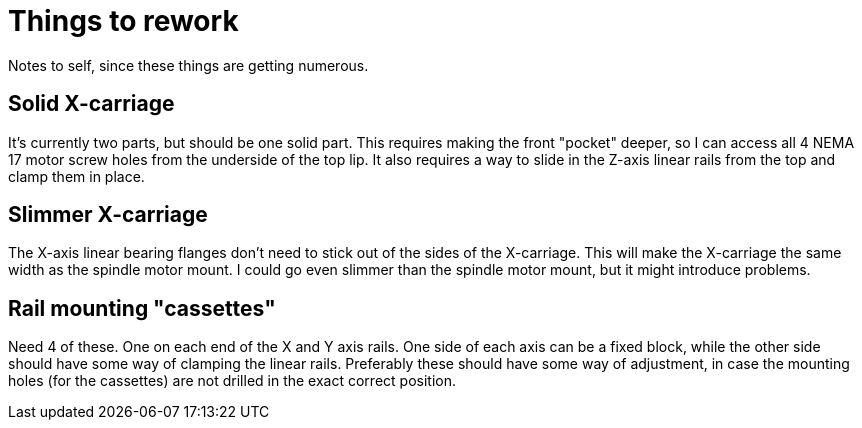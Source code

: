 = Things to rework

Notes to self, since these things are getting numerous.


== Solid X-carriage
It's currently two parts, but should be one solid part. This requires making the front "pocket" deeper, so I can access all 4 NEMA 17 motor screw holes from the underside of the top lip. It also requires a way to slide in the Z-axis linear rails from the top and clamp them in place.


== Slimmer X-carriage
The X-axis linear bearing flanges don't need to stick out of the sides of the X-carriage. This will make the X-carriage the same width as the spindle motor mount. I could go even slimmer than the spindle motor mount, but it might introduce problems.


== Rail mounting "cassettes"
Need 4 of these. One on each end of the X and Y axis rails. One side of each axis can be a fixed block, while the other side should have some way of clamping the linear rails. Preferably these should have some way of adjustment, in case the mounting holes (for the cassettes) are not drilled in the exact correct position.